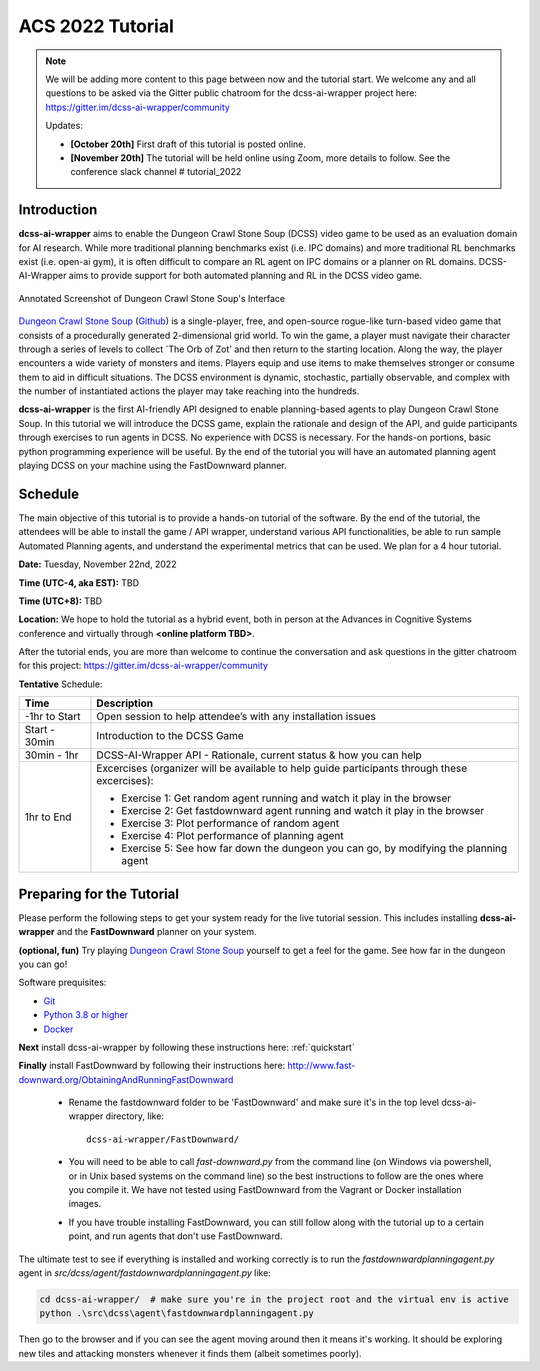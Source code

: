 *******************
ACS 2022 Tutorial
*******************

.. note:: We will be adding more content to this page between now and the tutorial start. We welcome any and all questions to be asked via the Gitter public chatroom for the dcss-ai-wrapper project here: `https://gitter.im/dcss-ai-wrapper/community <https://gitter.im/dcss-ai-wrapper/community>`_

    Updates:

    * **[October 20th]** First draft of this tutorial is posted online.
    * **[November 20th]** The tutorial will be held online using Zoom, more details to follow. See the conference slack channel  # tutorial_2022

Introduction
============
**dcss-ai-wrapper** aims to enable the Dungeon Crawl Stone Soup (DCSS) video game to be used as an evaluation domain
for AI research. While more traditional planning benchmarks exist (i.e. IPC domains) and more traditional RL
benchmarks exist (i.e. open-ai gym), it is often difficult to compare an RL agent on IPC domains or a planner
on RL domains. DCSS-AI-Wrapper aims to provide support for both automated planning and RL in the DCSS video game.

.. figure:: ../_static/annotated_interface_main_game.png
    :width: 600px
    :align: center
    :alt: Annotated Screenshot of DCSS
    :figclass: align-center

    Annotated Screenshot of Dungeon Crawl Stone Soup's Interface


`Dungeon Crawl Stone Soup <https://crawl.develz.org/>`_ (`Github <https://github.com/crawl/crawl>`_) is a single-player, free, and open-source rogue-like turn-based video game that consists
of a procedurally generated 2-dimensional grid world. To win the game, a player must navigate their character
through a series of levels to collect `The Orb of Zot' and then return to the starting location. Along the way,
the player encounters a wide variety of monsters and items. Players equip and use items to make themselves stronger
or consume them to aid in difficult situations. The DCSS environment is dynamic, stochastic, partially observable,
and complex with the number of instantiated actions the player may take reaching into the hundreds.

**dcss-ai-wrapper** is the first AI-friendly API designed to enable planning-based agents to play Dungeon Crawl Stone Soup.
In this tutorial we will introduce the DCSS game, explain the rationale and design of the API, and guide participants through
exercises to run agents in DCSS. No experience with DCSS is necessary. For the hands-on portions, basic python programming
experience will be useful. By the end of the tutorial you will have an automated planning agent playing DCSS on your machine
using the FastDownward planner.

Schedule
========
The main objective of this tutorial is to provide a hands-on tutorial of the software. By the end of the tutorial,
the attendees will be able to install the game / API wrapper, understand various API functionalities,
be able to run sample Automated Planning agents, and understand the experimental metrics that can be used.
We plan for a 4 hour tutorial.

**Date:** Tuesday, November 22nd, 2022

**Time (UTC-4, aka EST):** TBD

**Time (UTC+8):** TBD

**Location:** We hope to hold the tutorial as a hybrid event, both in person at the Advances in Cognitive Systems conference
and virtually through **<online platform TBD>**.

After the tutorial ends, you are more than welcome to continue the conversation and ask questions in the gitter chatroom
for this project: `https://gitter.im/dcss-ai-wrapper/community <https://gitter.im/dcss-ai-wrapper/community>`_

**Tentative** Schedule:

+---------------+-----------------------------------------------------------------------+
|   Time        | Description                                                           |
+===============+=======================================================================+
| -1hr to Start | Open session to help attendee’s with any installation issues          |
+---------------+-----------------------------------------------------------------------+
| Start - 30min |  Introduction to the DCSS Game                                        |
+---------------+-----------------------------------------------------------------------+
| 30min - 1hr   |  DCSS-AI-Wrapper API - Rationale, current status & how you can help   |
+---------------+-----------------------------------------------------------------------+
| 1hr to End    | Excercises (organizer will be available to help guide participants    |
|               | through these excercises):                                            |
|               |                                                                       |
|               | * Exercise 1: Get random agent running and watch it play in the       |
|               |   browser                                                             |
|               | * Exercise 2: Get fastdownward agent running and watch it play in the |
|               |   browser                                                             |
|               | * Exercise 3: Plot performance of random agent                        |
|               | * Exercise 4: Plot performance of planning agent                      |
|               | * Exercise 5: See how far down the dungeon you can go, by modifying   |
|               |   the planning agent                                                  |
+---------------+-----------------------------------------------------------------------+



Preparing for the Tutorial
==========================

Please perform the following steps to get your system ready for the live tutorial session. This includes installing
**dcss-ai-wrapper** and the **FastDownward** planner on your system.

**(optional, fun)** Try playing `Dungeon Crawl Stone Soup <https://crawl.develz.org/>`_ yourself to get a feel for the game. See how far in the dungeon you can go!

Software prequisites:

* `Git <https://git-scm.com/book/en/v2/Getting-Started-Installing-Git>`_
* `Python 3.8 or higher <https://www.python.org/downloads/>`_
* `Docker <https://docs.docker.com/get-docker/>`_

**Next** install dcss-ai-wrapper by following these instructions here: :ref:`quickstart`

**Finally** install FastDownward by following their instructions here: `http://www.fast-downward.org/ObtainingAndRunningFastDownward <http://www.fast-downward.org/ObtainingAndRunningFastDownward>`_

    * Rename the fastdownward folder to be 'FastDownward' and make sure it's in the top level dcss-ai-wrapper directory, like::

        dcss-ai-wrapper/FastDownward/

    * You will need to be able to call `fast-downward.py` from the command line (on Windows via powershell, or in Unix based systems on the command line) so the best
      instructions to follow are the ones where you compile it. We have not tested using FastDownward from the Vagrant
      or Docker installation images.

    * If you have trouble installing FastDownward, you can still follow along with the tutorial up to a certain point,
      and run agents that don't use FastDownward.


The ultimate test to see if everything is installed and working correctly is to run the `fastdownwardplanningagent.py` agent in `src/dcss/agent/fastdownwardplanningagent.py` like:


.. code-block:: console

    cd dcss-ai-wrapper/  # make sure you're in the project root and the virtual env is active
    python .\src\dcss\agent\fastdownwardplanningagent.py


Then go to the browser and if you can see the agent moving around then it means it's working. It should be exploring new
tiles and attacking monsters whenever it finds them (albeit sometimes poorly).
